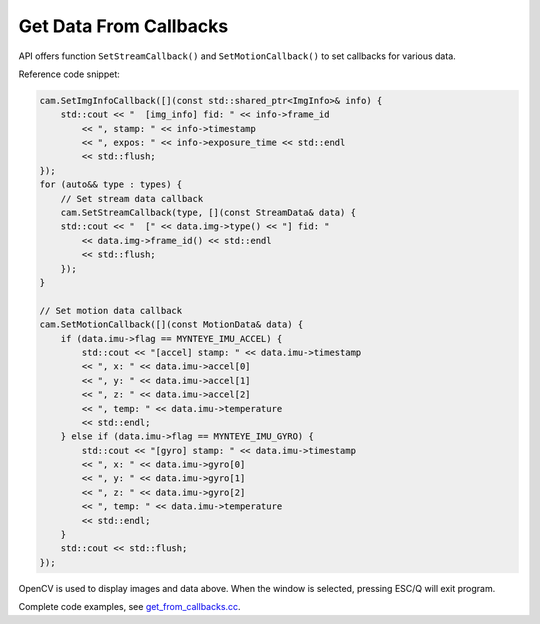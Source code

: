 .. _get_from_callbacks:

Get Data From Callbacks
=======================

API offers function ``SetStreamCallback()`` and ``SetMotionCallback()``
to set callbacks for various data.

Reference code snippet:

.. code-block:: c++

   cam.SetImgInfoCallback([](const std::shared_ptr<ImgInfo>& info) {
       std::cout << "  [img_info] fid: " << info->frame_id
           << ", stamp: " << info->timestamp
           << ", expos: " << info->exposure_time << std::endl
           << std::flush;
   });
   for (auto&& type : types) {
       // Set stream data callback
       cam.SetStreamCallback(type, [](const StreamData& data) {
       std::cout << "  [" << data.img->type() << "] fid: "
           << data.img->frame_id() << std::endl
           << std::flush;
       });
   }

   // Set motion data callback
   cam.SetMotionCallback([](const MotionData& data) {
       if (data.imu->flag == MYNTEYE_IMU_ACCEL) {
           std::cout << "[accel] stamp: " << data.imu->timestamp
           << ", x: " << data.imu->accel[0]
           << ", y: " << data.imu->accel[1]
           << ", z: " << data.imu->accel[2]
           << ", temp: " << data.imu->temperature
           << std::endl;
       } else if (data.imu->flag == MYNTEYE_IMU_GYRO) {
           std::cout << "[gyro] stamp: " << data.imu->timestamp
           << ", x: " << data.imu->gyro[0]
           << ", y: " << data.imu->gyro[1]
           << ", z: " << data.imu->gyro[2]
           << ", temp: " << data.imu->temperature
           << std::endl;
       }
       std::cout << std::flush;
   });

OpenCV is used to display images and data above. When the window is
selected, pressing ESC/Q will exit program.

Complete code examples, see
`get_from_callbacks.cc <https://github.com/slightech/MYNT-EYE-D-SDK/blob/master/samples/src/get_from_callbacks.cc>`__.
